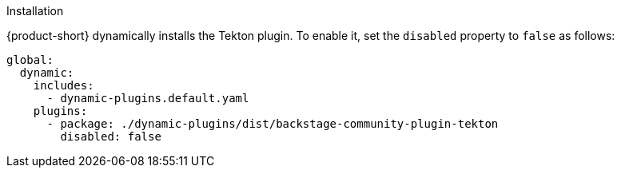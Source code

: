 .Installation
{product-short} dynamically installs the Tekton plugin. To enable it, set the `disabled` property to `false` as follows:

[source,yaml,subs="+attributes"]
----
global: 
  dynamic: 
    includes: 
      - dynamic-plugins.default.yaml
    plugins: 
      - package: ./dynamic-plugins/dist/backstage-community-plugin-tekton
        disabled: false
----

